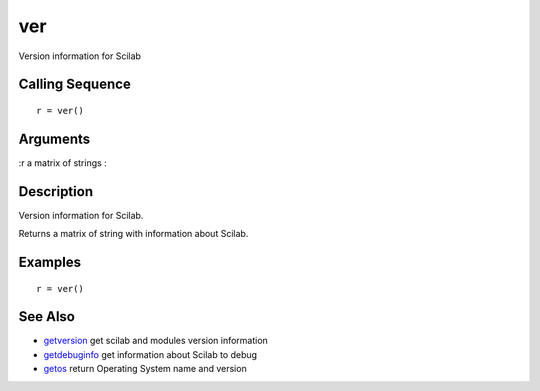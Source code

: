 


ver
===

Version information for Scilab



Calling Sequence
~~~~~~~~~~~~~~~~


::

    r = ver()




Arguments
~~~~~~~~~

:r a matrix of strings
:



Description
~~~~~~~~~~~

Version information for Scilab.

Returns a matrix of string with information about Scilab.



Examples
~~~~~~~~


::

    r = ver()




See Also
~~~~~~~~


+ `getversion`_ get scilab and modules version information
+ `getdebuginfo`_ get information about Scilab to debug
+ `getos`_ return Operating System name and version


.. _getos: getos.html
.. _getversion: getversion.html
.. _getdebuginfo: getdebuginfo.html


